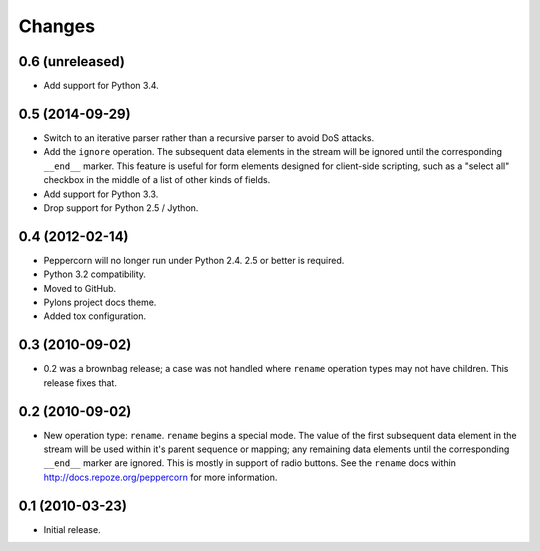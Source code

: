 Changes
=======

0.6 (unreleased)
----------------

- Add support for Python 3.4.

0.5 (2014-09-29)
----------------

- Switch to an iterative parser rather than a recursive parser to avoid
  DoS attacks.

- Add the ``ignore`` operation. The subsequent data elements in the stream
  will be ignored until the corresponding ``__end__`` marker.  This feature
  is useful for form elements designed for client-side scripting, such as a
  "select all" checkbox in the middle of a list of other kinds of fields.

- Add support for Python 3.3.

- Drop support for Python 2.5 / Jython.

0.4 (2012-02-14)
----------------

- Peppercorn will no longer run under Python 2.4.  2.5 or better is required.

- Python 3.2 compatibility.

- Moved to GitHub.

- Pylons project docs theme.

- Added tox configuration.

0.3 (2010-09-02)
----------------

- 0.2 was a brownbag release; a case was not handled where ``rename``
  operation types may not have children.  This release fixes that.

0.2 (2010-09-02)
----------------

- New operation type: ``rename``.  ``rename`` begins a special mode.
  The value of the first subsequent data element in the stream will be
  used within it's parent sequence or mapping; any remaining data
  elements until the corresponding ``__end__`` marker are ignored.
  This is mostly in support of radio buttons.  See the ``rename`` docs
  within `http://docs.repoze.org/peppercorn
  <http://docs.repoze.org/peppercorn>`_ for more information.

0.1 (2010-03-23)
----------------

- Initial release.
